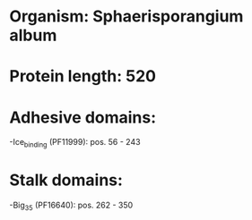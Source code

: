 * Organism: Sphaerisporangium album
* Protein length: 520
* Adhesive domains:
-Ice_binding (PF11999): pos. 56 - 243
* Stalk domains:
-Big_3_5 (PF16640): pos. 262 - 350

